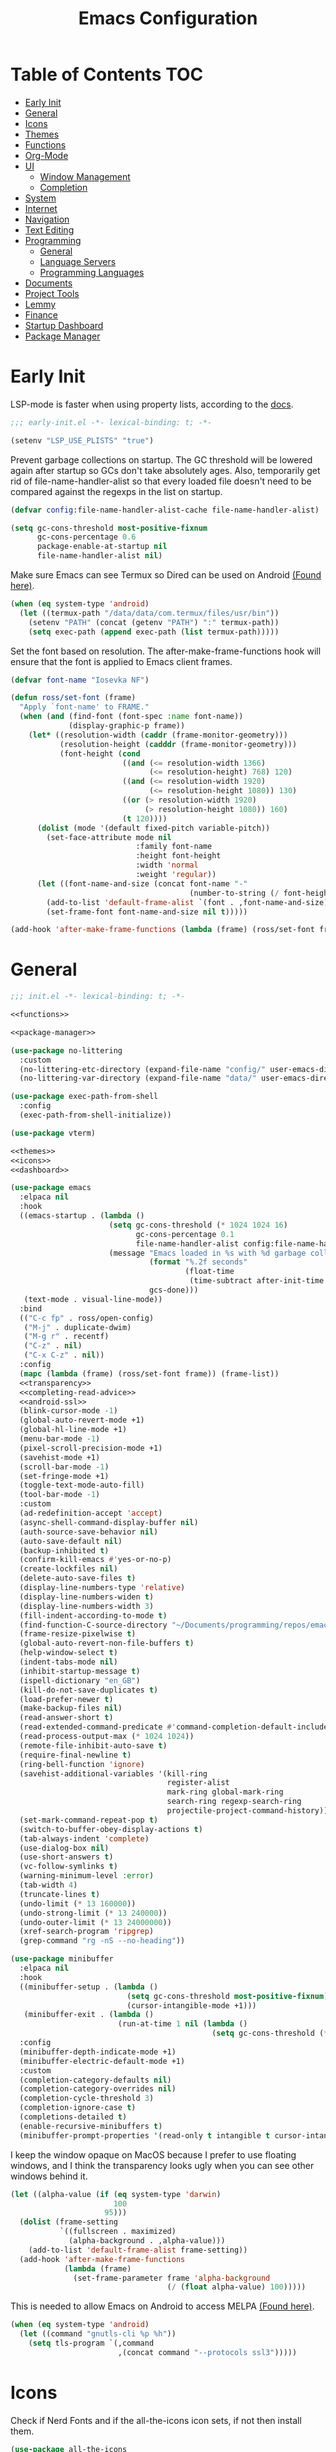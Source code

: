 #+TITLE: Emacs Configuration
#+PROPERTY: header-args :tangle ./init.el :results none :exports none
#+AUTO_TANGLE: t

* Table of Contents :TOC:
- [[#early-init][Early Init]]
- [[#general][General]]
- [[#icons][Icons]]
- [[#themes][Themes]]
- [[#functions][Functions]]
- [[#org-mode][Org-Mode]]
- [[#ui][UI]]
  - [[#window-management][Window Management]]
  - [[#completion][Completion]]
- [[#system][System]]
- [[#internet][Internet]]
- [[#navigation][Navigation]]
- [[#text-editing][Text Editing]]
- [[#programming][Programming]]
  - [[#general-1][General]]
  - [[#language-servers][Language Servers]]
  - [[#programming-languages][Programming Languages]]
- [[#documents][Documents]]
- [[#project-tools][Project Tools]]
- [[#lemmy][Lemmy]]
- [[#finance][Finance]]
- [[#startup-dashboard][Startup Dashboard]]
- [[#package-manager][Package Manager]]

* Early Init
LSP-mode is faster when using property lists, according to the [[https://emacs-lsp.github.io/lsp-mode/page/performance/#use-plists-for-deserialization][docs]].
#+begin_src emacs-lisp :tangle ./early-init.el
;;; early-init.el -*- lexical-binding: t; -*-

(setenv "LSP_USE_PLISTS" "true")
#+end_src

Prevent garbage collections on startup. The GC threshold will be lowered again after startup so GCs don't take absolutely ages.
Also, temporarily get rid of file-name-handler-alist so that every loaded file doesn't need to be compared against the regexps in the list on startup.
#+begin_src emacs-lisp :tangle ./early-init.el
(defvar config:file-name-handler-alist-cache file-name-handler-alist)

(setq gc-cons-threshold most-positive-fixnum
      gc-cons-percentage 0.6
      package-enable-at-startup nil
      file-name-handler-alist nil)
#+end_src

Make sure Emacs can see Termux so Dired can be used on Android [[https://marek-g.github.io/posts/tips_and_tricks/emacs_on_android/#setup][(Found here)]].
#+begin_src emacs-lisp :tangle ./early-init.el
(when (eq system-type 'android)
  (let ((termux-path "/data/data/com.termux/files/usr/bin"))
    (setenv "PATH" (concat (getenv "PATH") ":" termux-path))
    (setq exec-path (append exec-path (list termux-path)))))
#+end_src

Set the font based on resolution. The after-make-frame-functions hook will ensure that the font is applied to Emacs client frames.
#+begin_src emacs-lisp :tangle ./early-init.el
(defvar font-name "Iosevka NF")

(defun ross/set-font (frame)
  "Apply `font-name' to FRAME."
  (when (and (find-font (font-spec :name font-name))
             (display-graphic-p frame))
    (let* ((resolution-width (caddr (frame-monitor-geometry)))
           (resolution-height (cadddr (frame-monitor-geometry)))
           (font-height (cond
                         ((and (<= resolution-width 1366)
                               (<= resolution-height) 768) 120)
                         ((and (<= resolution-width 1920)
                               (<= resolution-height 1080)) 130)
                         ((or (> resolution-width 1920)
                              (> resolution-height 1080)) 160)
                         (t 120))))
      (dolist (mode '(default fixed-pitch variable-pitch))
        (set-face-attribute mode nil
                            :family font-name
                            :height font-height
                            :width 'normal
                            :weight 'regular))
      (let ((font-name-and-size (concat font-name "-"
                                        (number-to-string (/ font-height 10)))))
        (add-to-list 'default-frame-alist `(font . ,font-name-and-size))
        (set-frame-font font-name-and-size nil t)))))

(add-hook 'after-make-frame-functions (lambda (frame) (ross/set-font frame)))
#+end_src

* General
#+begin_src emacs-lisp :noweb strip-export
;;; init.el -*- lexical-binding: t; -*-

<<functions>>

<<package-manager>>

(use-package no-littering
  :custom
  (no-littering-etc-directory (expand-file-name "config/" user-emacs-directory))
  (no-littering-var-directory (expand-file-name "data/" user-emacs-directory)))

(use-package exec-path-from-shell
  :config
  (exec-path-from-shell-initialize))

(use-package vterm)

<<themes>>
<<icons>>
<<dashboard>>
#+end_src

#+begin_src emacs-lisp :noweb strip-export
(use-package emacs
  :elpaca nil
  :hook
  ((emacs-startup . (lambda ()
                      (setq gc-cons-threshold (* 1024 1024 16)
                            gc-cons-percentage 0.1
                            file-name-handler-alist config:file-name-handler-alist-cache)
                      (message "Emacs loaded in %s with %d garbage collections."
                               (format "%.2f seconds"
                                       (float-time
                                        (time-subtract after-init-time before-init-time)))
                               gcs-done)))
   (text-mode . visual-line-mode))
  :bind
  (("C-c fp" . ross/open-config)
   ("M-j" . duplicate-dwim)
   ("M-g r" . recentf)
   ("C-z" . nil)
   ("C-x C-z" . nil))
  :config
  (mapc (lambda (frame) (ross/set-font frame)) (frame-list))
  <<transparency>>
  <<completing-read-advice>>
  <<android-ssl>>
  (blink-cursor-mode -1)
  (global-auto-revert-mode +1)
  (global-hl-line-mode +1)
  (menu-bar-mode -1)
  (pixel-scroll-precision-mode +1)
  (savehist-mode +1)
  (scroll-bar-mode -1)
  (set-fringe-mode +1)
  (toggle-text-mode-auto-fill)
  (tool-bar-mode -1)
  :custom
  (ad-redefinition-accept 'accept)
  (async-shell-command-display-buffer nil)
  (auth-source-save-behavior nil)
  (auto-save-default nil)
  (backup-inhibited t)
  (confirm-kill-emacs #'yes-or-no-p)
  (create-lockfiles nil)
  (delete-auto-save-files t)
  (display-line-numbers-type 'relative)
  (display-line-numbers-widen t)
  (display-line-numbers-width 3)
  (fill-indent-according-to-mode t)
  (find-function-C-source-directory "~/Documents/programming/repos/emacs/src")
  (frame-resize-pixelwise t)
  (global-auto-revert-non-file-buffers t)
  (help-window-select t)
  (indent-tabs-mode nil)
  (inhibit-startup-message t)
  (ispell-dictionary "en_GB")
  (kill-do-not-save-duplicates t)
  (load-prefer-newer t)
  (make-backup-files nil)
  (read-answer-short t)
  (read-extended-command-predicate #'command-completion-default-include-p)
  (read-process-output-max (* 1024 1024))
  (remote-file-inhibit-auto-save t)
  (require-final-newline t)
  (ring-bell-function 'ignore)
  (savehist-additional-variables '(kill-ring
                                   register-alist
                                   mark-ring global-mark-ring
                                   search-ring regexp-search-ring
                                   projectile-project-command-history))
  (set-mark-command-repeat-pop t)
  (switch-to-buffer-obey-display-actions t)
  (tab-always-indent 'complete)
  (use-dialog-box nil)
  (use-short-answers t)
  (vc-follow-symlinks t)
  (warning-minimum-level :error)
  (tab-width 4)
  (truncate-lines t)
  (undo-limit (* 13 160000))
  (undo-strong-limit (* 13 240000))
  (undo-outer-limit (* 13 24000000))
  (xref-search-program 'ripgrep)
  (grep-command "rg -nS --no-heading"))

(use-package minibuffer
  :elpaca nil
  :hook
  ((minibuffer-setup . (lambda ()
                          (setq gc-cons-threshold most-positive-fixnum)
                          (cursor-intangible-mode +1)))
   (minibuffer-exit . (lambda ()
                        (run-at-time 1 nil (lambda ()
                                             (setq gc-cons-threshold (* 1024 1024 16)))))))
  :config
  (minibuffer-depth-indicate-mode +1)
  (minibuffer-electric-default-mode +1)
  :custom
  (completion-category-defaults nil)
  (completion-category-overrides nil)
  (completion-cycle-threshold 3)
  (completion-ignore-case t)
  (completions-detailed t)
  (enable-recursive-minibuffers t)
  (minibuffer-prompt-properties '(read-only t intangible t cursor-intangible t face minibuffer-prompt)))
#+end_src

I keep the window opaque on MacOS because I prefer to use floating windows, and I think the transparency looks ugly when you can see other windows behind it.
#+NAME: transparency
#+begin_src emacs-lisp :tangle no
(let ((alpha-value (if (eq system-type 'darwin)
                       100
                     95)))
  (dolist (frame-setting
           `((fullscreen . maximized)
             (alpha-background . ,alpha-value)))
    (add-to-list 'default-frame-alist frame-setting))
  (add-hook 'after-make-frame-functions
            (lambda (frame)
              (set-frame-parameter frame 'alpha-background
                                   (/ (float alpha-value) 100)))))
#+end_src

This is needed to allow Emacs on Android to access MELPA [[https://marek-g.github.io/posts/tips_and_tricks/emacs_on_android/#setup][(Found here)]].
#+NAME: android-ssl
#+begin_src emacs-lisp :tangle no
(when (eq system-type 'android)
  (let ((command "gnutls-cli %p %h"))
    (setq tls-program `(,command
                        ,(concat command "--protocols ssl3")))))
#+end_src

* Icons
Check if Nerd Fonts and if the all-the-icons icon sets, if not then install them.
#+NAME: icons
#+begin_src emacs-lisp :tangle no
(use-package all-the-icons
  :if (display-graphic-p)
  :config
  (let ((fonts-dir ".local/share/fonts")
        (font-files '("all-the-icons.ttf" "file-icons.ttf"
                      "fontawesome.ttf" "material-design-icons.ttf"
                      "octicons.ttf" "weathericons.ttf")))
    (mapc (lambda (file)
            (unless (file-exists-p (concat (getenv "HOME") "/" fonts-dir "/" file))
              (all-the-icons-install-fonts)))
          font-files)))

(use-package nerd-icons
  :config
  (let ((fonts-dir ".local/share/fonts"))
    (unless (file-exists-p (concat (getenv "HOME") "/" fonts-dir "/NFM.ttf"))
      (nerd-icons-install-fonts))))

(use-package nerd-icons-completion
  :config (nerd-icons-completion-mode +1))

(use-package nerd-icons-ibuffer
  :after (ibuffer)
  :hook ((ibuffer-mode . nerd-icons-ibuffer-mode)))

(use-package all-the-icons-ibuffer
  :after (ibuffer)
  :hook ((ibuffer-mode . all-the-icons-ibuffer-mode)))
#+end_src

* Themes
#+NAME: themes
#+begin_src emacs-lisp :tangle no
(use-package autothemer)

(use-package everblush-theme
  :elpaca
  (:host github
         :repo "Everblush/emacs"
         :main "everblush-theme.el")
  :init
  (add-to-list 'custom-theme-load-path
               (concat elpaca-builds-directory "everblush-theme")))

(use-package catppuccin-theme)
(use-package modus-themes
  :config (ross/set-theme 'modus-vivendi-tritanopia))
#+end_src

* Functions
#+NAME: functions
#+begin_src emacs-lisp :tangle no
(defun nixos-p ()
  (string-match-p "NixOS" (shell-command-to-string "uname -v")))

(defun ross/open-config ()
  "Switch to `config.org'."
  (interactive)
  (switch-to-buffer (find-file-noselect
                     (concat user-emacs-directory "config.org"))))

(defun ross/set-theme (theme)
  "Apply THEME."
  (if (daemonp)
      (add-hook 'after-make-frame-functions
                (lambda (frame)
                  (with-selected-frame frame
                    (load-theme theme t))))
    (load-theme theme t)))

(with-eval-after-load "org"
  (defun ross/tangle-and-eval-config ()
    "Tangles the code blocks from `config.org' to `init.el',
     and re-evaluates `init.el'."
    (interactive)
    (org-babel-tangle-file (concat user-emacs-directory "config.org"))
    (load (concat user-emacs-directory "init.el"))))

(defun ross/is-dual-core ()
  "Returns t if core count is 2."
  (= 2 (num-processors)))
#+end_src

* Org-Mode
#+begin_src emacs-lisp
(use-package org
  :hook
  ((org-mode . (lambda ()
                 (auto-complete-mode +1)
                 (variable-pitch-mode +1)))
   (org-after-todo-statistics . (lambda (done not-done)
                                  (let ((org-log-done org-todo-log-states))
                                    (org-todo
                                     (if (= not-done 0)
                                         "DONE"
                                       "TODO"))))))
  :bind
  (:map help-map
        ("r" . ross/tangle-and-eval-config)
        :map org-src-mode-map
        ("C-c C-c" . org-edit-src-exit)
        :map global-map
        ("C-c na" . org-agenda)
        ("C-c nc" . org-capture))
  :custom
  (org-directory "~/Documents/org")
  (org-agenda-files (cl-map 'list (lambda (file)
                                    (let ((file (concat org-directory "/" file)))
                                      (when (not (file-exists-p file))
                                        (make-empty-file file))
                                      file))
                            '("agenda.org" "habits.org" "appointments.org" "todo.org")))
  (org-default-notes-file (concat org-directory "/notes.org"))
  (org-auto-align-tags t)
  (org-edit-src-content-indentation 0)
  (org-hide-emphasis-markers t)
  (org-hide-leading-stars t)
  (org-log-done 'time)
  (org-log-into-drawer t)
  (org-pretty-entities t)
  (org-pretty-entities-include-sub-superscripts t)
  (org-return-follows-link t)
  (org-roam-directory (concat org-directory "/roam"))
  (org-roam-completion-everywhere t)
  (org-special-ctrl-a/e t)
  (org-special-ctrl-k t)
  (org-special-ctrl-o t)
  (org-src-fontify-natively t)
  (org-src-preserve-indentation t)
  (org-src-tab-acts-natively t)
  (org-src-window-setup 'current-window)
  (org-startup-with-inline-images t)
  (org-support-shift-select t)
  (org-use-property-inheritance t)
  (org-todo-keywords '((sequence
                        "TODO(t)"
                        "APPOINTMENT(a)"
                        "PROGRESS(p!)"
                        "BLOCKED(b@/!)"
                        "WAITING(w)"
                        "|"
                        "DONE(d!)"
                        "CANCELLED(c@)"
                        "STOPPED(s@/!)")))
  (org-capture-templates '(("t" "Task")
                           ("tu" "Unscheduled" entry
                            (file+headline "todo.org" "Unscheduled Tasks")
                            "** TODO %?\n%i\n%a\n"
                            :empty-lines-before 1)
                           ("ts" "Scheduled" entry
                            (file+headline "agenda.org" "Scheduled Tasks")
                            "** TODO %?\nSCHEDULED: %^T\n%^{LOCATION|N/A}p\n"
                            :empty-lines-before 1)
                           ("td" "Deadline" entry
                            (file+headline "agenda.org" "Deadlined Tasks")
                            "** TODO %?\nDEADLINE: %^T\n"
                            :empty-lines-before 1)
                           ("th" "Habit" entry
                            (file+headline "habits.org")
                            "* TODO %?\nSCHEDULED: %^T\n:PROPERTIES:\n:STYLE: habit\n:END:\n"
                            :empty-lines-before 1)
                           ("n" "Note" entry
                            (file "notes.org")
                            "* %?\nEntered on %U\n%i\n%a\n"
                            :empty-lines-before 1)
                           ("i" "Idea" entry
                            (file "ideas.org")
                            "* %? :IDEA: \n%t\n"
                            :empty-lines-before 1)
                           ("a" "Appointment" entry
                            (file "appointments.org")
                            "* APPOINTMENT %?\nSCHEDULED: %^T\n%^{LOCATION|N/A}p\n"
                            :empty-lines-before 1))))

(use-package org-roam
  :bind
  ((:map global-map
         ("C-c nra" . org-id-get-create)
         ("C-c nrl" . org-roam-buffer-toggle)
         ("C-c nrf" . org-roam-node-find)
         ("C-c nrg" . org-roam-graph)
         ("C-c nri" . org-roam-node-insert)
         ("C-c nrc" . org-roam-capture)
         ("C-c nry" . org-roam-dailies-capture-yesterday)
         ("C-c nrt" . org-roam-dailies-capture-today)
         ("C-c nrw" . org-roam-dailies-capture-tomorrow))
   (:map org-mode-map
         ("C-M-i" . completion-at-point)))
  :config
  (org-roam-db-autosync-enable)
  :custom
  (org-roam-node-display-template
   (concat "${title:*} "
           (propertize "${tags:*}" 'face 'org-tag))))

(use-package org-alert
  :config
  (org-alert-enable)
  :custom
  (alert-default-style 'libnotify)
  (org-alert-interval 300)
  (org-alert-notify-cutoff 10)
  (org-alert-notify-after-event-cutoff 10)
  (org-alert-notification-title "---TODO REMINDER---")
  (org-alert-time-match-string "\\(?:SCHEDULED\\|DEADLINE\\):.*?<.*?\\([0-9]\\{2\\}:[0-9]\\{2\\}\\).*>"))

(use-package org-auto-tangle
  :config (org-auto-tangle-mode +1))
(use-package org-tidy
  :config (org-tidy-mode +1))
(use-package toc-org
  :hook ((org-mode . toc-org-mode)))
(use-package org-modern
  :hook ((org-mode . org-modern-mode)))
(use-package org-super-agenda
  :hook ((org-mode . org-super-agenda-mode)))
(use-package org-recent-headings
  :hook ((org-mode . org-recent-headings-mode)))
(use-package org-sticky-header
  :hook ((org-mode . org-sticky-header-mode))
  :custom (org-sticky-header-full-path 'full))

(use-package org-bookmark-heading)
(use-package ox-pandoc)
(use-package org-ac)

(with-eval-after-load "company"
  (use-package company-org-block
    :hook ((org-mode . (lambda ()
                         (setq-local company-backends '(company-org-block))
                         (company-mode +1))))))
#+end_src

* UI
#+begin_src emacs-lisp
(use-package doom-modeline
  :init
  (doom-modeline-mode +1)
  (column-number-mode +1)
  (size-indication-mode +1)
  (doom-modeline-def-modeline 'main
    '(bar modals matches buffer-info remote-host buffer-position selection-info)
    '(misc-info minor-modes input-method buffer-encoding major-mode process vcs " "))
  :custom
  (doom-modeline-height 45)
  (doom-modeline-indent-info t))

(use-package anzu
  :init
  (global-anzu-mode +1))

(use-package consult
  :bind
  (:map global-map
        ([remap switch-to-buffer] . consult-buffer)
        ([remap switch-to-buffer-other-window] . consult-buffer-other-window)
        ([remap switch-to-buffer-other-frame] . consult-buffer-other-frame)
        ([remap switch-to-buffer-other-tab] . consult-buffer-other-tab)
        ([remap bookmark-jump] . consult-bookmark)
        ([remap project-switch-to-buffer] . consult-project-buffer)
        ([remap help-with-tutorial] . consult-theme)
        ([remap Info-search] . consult-info)
        ([remap compile-goto-error] . consult-compile-error)
        ([remap goto-line] . consult-goto-line)
        ([remap imenu] . consult-imenu)
        :map goto-map
        ("o" . consult-outline)
        ("m" . consult-mark)
        ("k" . consult-global-mark)
        ("I" . consult-imenu-multi)
        :map search-map
        ("d" . consult-find)
        ("c" . consult-locate)
        ("g" . consult-ripgrep)
        ("G" . consult-git-grep)
        ("l" . consult-line)
        ("L" . consult-line-multi)
        ("k" . consult-keep-lines)
        ("u" . consult-focus-lines)))

(use-package marginalia
  :init
  (marginalia-mode +1)
  :bind (:map minibuffer-local-map
              ("M-A" . marginalia-cycle)))

(use-package command-log-mode)

(use-package helpful
  :bind
  ([remap describe-function] . helpful-function)
  ([remap describe-command] . helpful-command)
  ([remap describe-variable] . helpful-variable)
  ([remap describe-key] . helpful-key))

(use-package embark
  :bind
  (("C-." . embark-act)
   ("C-h B" . embark-bindings))
  :config
  (add-to-list 'display-buffer-alist
               `(,(rx "`*Embark Collect " (or "Live" "Completions") "*")
                 nil
                 (window-parameters (mode-line-format . none)))))

(use-package embark-consult
  :hook
  (embark-collect-mode . consult-preview-at-point-mode))

(use-package which-key
  :diminish t
  :init
  (which-key-setup-minibuffer)
  (which-key-mode +1))

(use-package ligature
  :config
  (ligature-set-ligatures 't '("www"))
  (ligature-set-ligatures 'eww-mode '("ff" "fi" "ffi"))
  (ligature-set-ligatures 'prog-mode '("|||>" "<|||" "<==>" "<!--" "####" "~~>" "***" "||=" "||>"
                                       ":::" "::=" "=:=" "===" "==>" "=!=" "=>>" "=<<" "=/=" "!=="
                                       "!!." ">=>" ">>=" ">>>" ">>-" ">->" "->>" "-->" "---" "-<<"
                                       "<~~" "<~>" "<*>" "<||" "<|>" "<$>" "<==" "<=>" "<=<" "<->"
                                       "<--" "<-<" "<<=" "<<-" "<<<" "<+>" "</>" "###" "#_(" "..<"
                                       "..." "+++" "/==" "///" "_|_" "www" "&&" "^=" "~~" "~@" "~="
                                       "~>" "~-" "**" "*>" "*/" "||" "|}" "|]" "|=" "|>" "|-" "{|"
                                       "[|" "]#" "::" ":=" ":>" ":<" "$>" "==" "=>" "!=" "!!" ">:"
                                       ">=" ">>" ">-" "-~" "-|" "->" "--" "-<" "<~" "<*" "<|" "<:"
                                       "<$" "<=" "<>" "<-" "<<" "<+" "</" "#{" "#[" "#:" "#=" "#!"
                                       "##" "#(" "#?" "#_" "%%" ".=" ".-" ".." ".?" "+>" "++" "?:"
                                       "?=" "?." "??" ";;" "/*" "/=" "/>" "//" "__" "~~" "(*" "*)"
                                       "\\\\" "://"))
  (global-ligature-mode +1))

(use-package solaire-mode
  :config (solaire-global-mode +1))

(use-package transient)

(use-package olivetti
  :hook ((org-mode . olivetti-mode))
  :custom (olivetti-body-width 0.8))
#+end_src

** Window Management
#+begin_src emacs-lisp
(use-package window
  :elpaca nil
  :bind
  (("M-o" . other-window))
  :custom
  (window-combination-resize t)
  (window-resize-pixelwise t))

(use-package golden-ratio
  :config (golden-ratio-mode +1))

(use-package winum
  :config (winum-mode +1))

#+end_src

** Completion
#+begin_src emacs-lisp
(use-package vertico
  :config
  (vertico-mode +1)
  (vertico-indexed-mode +1)
  :custom
  (completion-in-region-function (lambda (&rest args)
                                   (apply (if vertico-mode
                                              #'consult-completion-in-region
                                            #'completion--in-region)
                                          args))))

(use-package company
  :disabled
  :diminish
  :init (global-company-mode +1)
  :custom
  (company-idle-delay (lambda ()
                        (if (company-in-string-or-comment)
                            nil
                          0.5)))
  (company-minimum-prefix-length 1)
  (company-selection-wrap-around t)
  (company-tooltip-align-annotations t)
  (company-tooltip-limit 10)
  (company-tooltip-margin 3)
  (company-tooltip-offset-display 'lines))

(with-eval-after-load "company"
  (use-package company-posframe
    :hook (company-mode . company-posframe-mode))
  (use-package company-quickhelp
    :init (company-quickhelp-mode +1)))

(use-package corfu
  :init (global-corfu-mode +1)
  :config
  (corfu-echo-mode +1)
  (corfu-history-mode +1)
  (corfu-popupinfo-mode +1)
  (keymap-set corfu-map "RET"
              `(menu-item "" nil :filter
                          ,(lambda (&optional _)
                             (and (derived-mode-p 'eshell-mode 'comint-mode)
                                  #'corfu-send))))
  :custom
  (corfu-cycle t)
  (corfu-auto t)
  (corfu-auto-prefix 2)
  (corfu-preselect 'directory))

(use-package nerd-icons-corfu
  :config
  (add-to-list 'corfu-margin-formatters #'nerd-icons-corfu-formatter))

(use-package cape
  :init
  (dolist (cape-fn `(,(function cape-file)
                     ,(function cape-dabbrev)))
    (add-to-list 'completion-at-point-functions cape-fn))
  :config
  (dolist (cape-wrapper `(,(function cape-wrap-silent)
                          ,(function cape-wrap-purify)))
    (advice-add 'pcomplete-completions-at-point :around cape-wrapper)))

(use-package orderless
  :custom
  (completion-styles '(orderless partial-completion basic)))

(use-package dabbrev
  :elpaca nil
  :bind
  (("M-/" . dabbrev-completion)
   ("C-M-/" . dabbrev-expand))
  :config
  (add-to-list 'dabbrev-ignored-buffer-regexps "\\` ")
  (dolist (mode '(doc-view-mode pdf-view-mode))
    (add-to-list 'dabbrev-ignored-buffer-modes mode)))
#+end_src

* System
#+begin_src emacs-lisp
(use-package dired
  :elpaca nil
  :bind
  (("M-g f" . find-name-dired))
  :custom
  (dired-listing-switches "-lhAX --group-directories-first")
  (dired-switches-in-mode-line 'as-is)
  (find-ls-option '("-exec ls -ldh {} +" . "-ldh")))

(use-package nerd-icons-dired
  :hook ((dired-mode . nerd-icons-dired-mode)))
(use-package diredfl
  :config (diredfl-global-mode +1))
(use-package fd-dired)
(use-package dired-rsync)

(use-package proced
  :elpaca nil
  :hook
  (proced-mode . (lambda () (proced-toggle-auto-update 1)))
  :custom
  (proced-enable-color-flag t)
  (proced-tree-flag t)
  (proced-auto-update-flag 'visible)
  (proced-auto-update-interval 1)
  (proced-descent t)
  (proced-filter 'user))
#+end_src

* Internet
#+begin_src emacs-lisp
(use-package mu4e
  :elpaca nil
  :when (and (executable-find "mbsync")
             (executable-find "mu"))
  :after (org)
  :bind
  (:map global-map
        ("C-c MM" . mu4e))
  :config
  (mu4e-alert-enable-notifications)
  (mu4e-alert-enable-mode-line-display)
  :custom
  (mail-user-agent 'mu4e-user-agent)
  (message-mail-user-agent t)
  (mu4e-change-filenames-when-moving t)
  (mu4e-get-mail-command "mbsync --all")
  (mu4e-maildir "~/.local/share/mail")
  (mu4e-notification-support t)
  (mu4e-update-interval 3600)
  (mu4e-user-mail-address-list '(user-mail-address "redwards6469@gmail.com"))
  (read-mail-command 'mu4e)
  (user-mail-address "redwards64@hotmail.com"))

(use-package mu4e-alert
  :when (and (executable-find "mbsync")
             (executable-find "mu")))

(use-package elfeed
  :bind
  (:map global-map
        ("C-c MR" . elfeed))
  :config
  (run-with-timer (* 60 20) t #'elfeed-update)
  :custom
  (elfeed-feeds '(("https://planet.emacslife.com/atom.xml" emacs blog)
                  ("https://www.theguardian.com/world/rss" news)
                  ("https://allthingsembedded.com/index.xml" embedded blog)
                  ("https://lwn.net/rss" linux news))))

(use-package erc
  :elpaca nil
  :bind
  (:map global-map
        ("C-c MI" . erc)))
#+end_src

* Navigation
#+begin_src emacs-lisp
(use-package mwim
  :bind
  (:map global-map
        ("C-a" . mwim-beginning-of-code-or-line)
        ("C-e" . mwim-end-of-code-or-line)))

(use-package smooth-scrolling
  :config
  (smooth-scrolling-mode +1)
  :custom
  (smooth-scroll-margin 5))

(use-package ibuffer
  :elpaca nil
  :bind (:map global-map
              ([remap list-buffers] . ibuffer)))

(use-package recentf
  :elpaca nil
  :custom
  (recentf-auto-cleanup (if (daemonp) 300 'never))
  (recentf-exclude `(,(rx line-start (or "ssh" "su" "sudo"))))
  (recentf-max-menu-items 15)
  (recentf-max-saved-items 300))
#+end_src

* Text Editing
#+begin_src emacs-lisp
(use-package rainbow-delimiters
  :hook (prog-mode . rainbow-delimiters-mode))

(use-package paredit
  :hook
  (((emacs-lisp-mode
     lisp-mode
     lisp-interaction-mode
     scheme-mode
     clojure-mode)
    . paredit-mode)))

(use-package smartparens
  :config
  (smartparens-global-mode +1)
  (sp-with-modes '(emacs-lisp-mode
                   lisp-mode
                   lisp-interaction-mode
                   sly-mrepl-mode
                   scheme-mode
                   geiser-repl-mode
                   clojure-mode)
    (sp-local-pair "'" nil :actions nil)
    (sp-local-pair "`" nil :actions nil)))

(use-package drag-stuff
  :hook ((prog-mode . drag-stuff-mode))
  :bind
  (:map global-map
        ("M-<up>" . drag-stuff-up)
        ("M-<down>" . drag-stuff-down)))

(use-package format-all
  :commands format-all-mode
  :hook ((prog-mode . format-all-mode)))

(use-package multiple-cursors
  :bind
  (:map global-map
        ("C-c ml" . mc/edit-lines)
        ("C-c mn" . mc/mark-next-like-this)
        ("C-c mp" . mc/mark-previous-like-this)
        ("C-c ma" . mc/mark-all-like-this)))

(use-package iedit)

(use-package yasnippet
  :config (yas-global-mode +1))
(use-package yasnippet-snippets)

(use-package autoinsert
  :elpaca nil
  :hook ((find-file . auto-insert))
  :init (auto-insert-mode +1)
  :custom
  (auto-insert-query nil))

(use-package flyspell
  :elpaca nil
  :unless (ross/is-dual-core)
  :hook
  (((LaTeX-mode org-mode) . flyspell-mode)))

(use-package whitespace
  :elpaca nil
  :hook (before-save . whitespace-cleanup))
#+end_src

* Programming
** General
#+begin_src emacs-lisp
(use-package prog-mode
  :elpaca nil
  :hook
  ((prog-mode . (lambda ()
                  (which-function-mode +1)
                  (display-line-numbers-mode +1)))
   ((prog-mode ielm-mode) . eldoc-mode))
  :config
  (global-prettify-symbols-mode +1))

(use-package compile
  :elpaca nil
  :hook
  ((compilation-filter . ansi-color-compilation-filter))
  :custom
  (compilation-ask-about-save t)
  (compilation-auto-jump-to-first-error t)
  (compilation-max-output-line-length nil)
  (compilation-scroll-output t)
  (compilation-always-kill t))

(use-package flycheck
  :unless (ross/is-dual-core)
  :init (global-flycheck-mode +1)
  :hook
  ((flycheck-mode . (lambda ()
                      (setq left-fringe-width 8
                            right-fringe-width 8
                            left-margin-width 1
                            right-margin-width 0)
                      (flycheck-refresh-fringes-and-margins))))
  :custom
  (flycheck-emacs-lisp-load-path load-path)
  (flycheck-disabled-checkers '(emacs-lisp-checkdoc)))

(use-package treesit
  :custom
  (treesit-extra-load-path `(,(concat elpaca-builds-directory "tree-sitter-langs/bin")))
  (treesit-font-lock-level 4))

(use-package treesit-auto
  :config
  (global-treesit-auto-mode +1)
  :custom
  (treesit-auto-install t))

(use-package apheleia
  :config (apheleia-global-mode +1))

(use-package direnv
  :when (executable-find "direnv")
  :config (direnv-mode +1))

(use-package dumb-jump
  :config
  (add-hook 'xref-backend-functions #'dumb-jump-xref-activate)
  :custom
  (xref-show-definitions-function #'xref-show-definitions-completing-read))

(use-package just-mode)
(use-package justl)
#+end_src

** Language Servers
#+begin_src emacs-lisp :noweb strip-export
(use-package lsp-mode
  :hook
  ((lsp-mode . (lambda ()
                 (lsp-enable-which-key-integration)
                 (yas-minor-mode +1)))
   (prog-mode . lsp-deferred))
  :commands lsp
  :bind
  (:map lsp-mode-map
        ("C-c z" . lsp-clangd-find-other-file))
  :config
  <<texlab-workaround>>
  :custom
  (lsp-clients-clangd-executable "clangd")
  (lsp-diagnostics-mode t)
  (lsp-enable-folding t)
  (lsp-enable-on-type-formatting t)
  (lsp-enable-relative-indentation t)
  (lsp-enable-semantic-highlighting t)
  (lsp-enable-snippet t)
  (lsp-enable-text-document-color t)
  (lsp-headerline-breadcrumb-enable t)
  (lsp-inlay-hint-enable t)
  (lsp-keymap-prefix "C-c")
  (lsp-modeline-code-actions-enable t)
  (lsp-modeline-code-actions-segments '(icon count name))
  (lsp-rust-analyzer-closing-brace-hints t)
  (lsp-rust-analyzer-display-chaining-hints t)
  (lsp-rust-analyzer-display-parameter-hints t)
  (lsp-rust-analyzer-lens-references-adt-enable t)
  (lsp-rust-analyzer-lens-references-enum-variant-enable t)
  (lsp-rust-analyzer-lens-references-method-enable t)
  (lsp-rust-analyzer-lens-references-trait-enable t))

(use-package lsp-ui
  :commands lsp-ui-mode
  :custom
  (lsp-ui-doc-enable t)
  (lsp-ui-doc-position 'bottom)
  (lsp-ui-doc-show-with-cursor t)
  (lsp-ui-doc-show-with-mouse t)
  (lsp-ui-imenu-auto-refresh t)
  (lsp-ui-imenu-enable t)
  (lsp-ui-mode t)
  (lsp-ui-peek-enable t)
  (lsp-ui-sideline-enable nil)
  (lsp-ui-sideline-show-code-actions t)
  (lsp-ui-sideline-show-diagnostics t)
  (lsp-ui-sideline-show-hover t))

(use-package helm-lsp
  :commands helm-lsp-workspace-symbol)

(use-package dap-mode)
#+end_src

This is a workaround for [[https://github.com/emacs-lsp/lsp-mode/issues/4332][this issue]], which simply adds the auctex modes (TeX-mode and LaTeX-mode) to texlabs specified modes.
#+NAME: texlab-workaround
#+begin_src emacs-lisp :tangle no
(with-eval-after-load "latex"
  (maphash (lambda (k v)
             (let ((mode-list (lsp--client-major-modes v))
                   (tex-mode-list '(tex-mode latex-mode))
                   (auctex-mode-list '(TeX-mode LaTeX-mode)))
               (when (and (equal k 'texlab2)
                          (cl-intersection mode-list tex-mode-list))
                 (progn
                   (dolist (mode auctex-mode-list)
                     (setf (lsp--client-major-modes v)
                           (cl-pushnew mode mode-list))
                     (add-to-list 'lsp-language-id-configuration
                                  `(,mode . "latex")))))))
           lsp-clients))
#+end_src

** Programming Languages
*** C/C++
#+begin_src emacs-lisp
(use-package cc-mode
  :elpaca nil
  :hook
  (((c-mode c++-mode c-ts-mode c++-ts-mode makefile-mode makefile-gmake-mode)
    . (lambda () (setq-local +format-with "clang-format"))))
  :custom
  (c-basic-offset 4)
  (gdb-many-windows t))

(use-package irony
  :hook (((c-mode c++-mode c-ts-mode c++-ts-mode) . irony-mode)))

(use-package modern-cpp-font-lock
  :config (modern-c++-font-lock-global-mode +1))

(with-eval-after-load "company"
  (use-package company-irony)
  (use-package company-irony-c-headers))

(use-package flycheck-irony)
(use-package irony-eldoc)
(use-package disaster)
#+end_src

*** Rust
#+begin_src emacs-lisp
(use-package rustic
  :custom
  (lsp-rust-analyzer-cargo-watch-command "clippy"))
#+end_src

*** Lisp
**** General
#+begin_src emacs-lisp
(use-package lisp-extra-font-lock
  :config (lisp-extra-font-lock-global-mode +1))
#+end_src

**** Clojure
#+begin_src emacs-lisp
(use-package cider
  :hook ((clojure-mode . cider-jack-in-clj)
         (clojurescript-mode . cider-jack-in-cljs)))

(use-package clj-refactor
  :hook (((clojure-mode clojurescript-mode) . clj-refactor-mode)
         ((clojure-mode clojurescript-mode)
          . (lambda () (cljr-add-keybindings-with-prefix "C-c C-m")))))

(use-package flycheck-clj-kondo)
(use-package anakondo)
(use-package clojure-mode-extra-font-locking)
#+end_src

**** Common Lisp
It's a bit of a pain having to do 'M-x sly' every time I open a Lisp project.
#+begin_src emacs-lisp
(use-package sly
  :hook
  (((sly-mode . (lambda ()
                  (unless (sly-connected-p)
                    (save-excursion (sly)))
                  (set-up-sly-ac)))))
  :custom
  (inferior-lisp-program "sbcl"))

(use-package ac-sly
  :config
  (with-eval-after-load "auto-complete"
    (add-to-list 'ac-modes 'sly-mrepl-mode)))

(use-package sly-asdf)
(use-package sly-macrostep)
(use-package sly-overlay)
(use-package sly-repl-ansi-color)
#+end_src

**** Emacs Lisp
#+begin_src emacs-lisp
(use-package elisp-def
  :hook
  (((emacs-lisp-mode ielm-mode) . elisp-def-mode)))

(use-package elisp-demos
  :config
  (advice-add 'describe-function-1 :after #'elisp-demos-advice-describe-function-1)
  (advice-add 'helpful-update :after #'elisp-demos-advice-helpful-update))

(use-package macrostep)
(use-package morlock
  :hook (((emacs-lisp-mode ielm-mode) . morlock-mode)))
#+end_src

**** Scheme
#+begin_src emacs-lisp
(use-package geiser-guile
  :custom
  (geiser-mode-start-repl-p t)
  (geiser-mode-smart-tab-p t)
  (geiser-mode-eval-last-sexp-to-buffer t)
  (geiser-mode-eval-to-buffer-prefix "=> ")
  (geiser-repl-highlight-output-p t)
  (geiser-repl-superparen-mode-p t))

(use-package ac-geiser
  :hook
  (((geiser-mode geiser-repl-mode) . ac-geiser-setup))
  :config
  (with-eval-after-load "auto-complete"
    (add-to-list 'ac-modes 'geiser-repl-mode)))
#+end_src

*** Nix
No point loading these if not on NixOS.
#+begin_src emacs-lisp
(use-package nix-mode
  :when (nixos-p)
  :after lsp-mode
  :custom
  (lsp-nix-nixd-server-path "nixd")
  (lsp-nix-nixd-formatting-command ["nixfmt"])
  (lsp-nix-nixd-nixpkgs-expr "import <nixpkgs> { }")
  (lsp-nix-nixd-nixos-options-expr (format
                                    "(builtins.getFlake \"/home/%s/.dotfiles\").nixosConfigurations.%s.options"
                                    user-login-name system-name))
  (lsp-nix-nixd-home-manager-options-expr (format
                                           "(builtins.getFlake \"/home/%s/.dotfiles\").homeConfigurations.\"%s@%s\".options"
                                           user-login-name user-login-name system-name)))

(use-package nix-ts-mode
  :when (nixos-p))
(use-package nixpkgs-fmt
  :when (nixos-p))
(use-package nix-buffer
  :when (nixos-p))
#+end_src

*** Embedded
#+begin_src emacs-lisp
(use-package platformio-mode)
(use-package arduino-mode
  :hook ((arduino-mode . irony-mode))
  :config
  (add-to-list 'irony-supported-major-modes 'arduino-mode)
  (add-to-list 'irony-lang-compile-option-alist '(arduino-mode . "c++")))
#+end_src

*** Shell
#+begin_src emacs-lisp
(with-eval-after-load "company"
  (use-package company-shell))

(use-package shelldoc)
(use-package shfmt)
#+end_src

*** LaTeX
#+begin_src emacs-lisp
(use-package lsp-latex)

(use-package auctex
  :elpaca
  (auctex :pre-build (("./autogen.sh")
                      ("./configure" "--without-texmf-dir" "--with-lispdir=.")
                      ("make")))
  :after (lsp-mode)
  :hook
  (((tex-mode TeX-mode) . lsp-deferred)
   (LaTeX-mode . TeX-source-correlate-mode))
  :mode ((rx ".tex" string-end) . LaTeX-mode)
  :custom
  (LaTeX-electric-left-right-brace t)
  (TeX-auto-save t)
  (TeX-electric-sub-and-superscript t)
  (TeX-output-dir "build")
  (TeX-parse-self t)
  (TeX-save-query nil)
  (TeX-save-query nil)
  (TeX-source-correlate-method 'synctex)
  (TeX-source-correlate-mode t)
  (TeX-source-correlate-mode t)
  (TeX-source-correlate-start-server nil)
  (TeX-source-correlate-start-server t)
  (bibtex-align-at-equal-sign t)
  (bibtex-dialect 'biblatex)
  (bibtex-text-indentation 20)
  (default-truncate-lines t))

(use-package auctex-latexmk
  :config (auctex-latexmk-setup)
  :custom
  (auctex-latexmk-inherit-TeX-PDF-mode t))

(with-eval-after-load "company"
  (use-package company-auctex)
  (use-package company-reftex)
  (use-package company-bibtex))

(use-package latex-preview-pane)
(use-package magic-latex-buffer)
(use-package ebib)
#+end_src

*** Haskell
#+begin_src emacs-lisp
(use-package haskell-mode)
(use-package flycheck-haskell)
(use-package lsp-haskell)
(use-package dante)
(use-package hindent)
#+end_src

*** Scala
#+begin_src emacs-lisp
(use-package scala-mode)
(use-package sbt-mode)
(use-package lsp-metals
  :custom
  (lsp-metals-enable-semantic-highlighting t)
  (lsp-metals-inlay-hints-enable-inferred-types t)
  (lsp-metals-inlay-hints-enable-type-parameters t)
  (lsp-metals-inlay-hints-enable-implicit-arguments t)
  (lsp-metals-inlay-hints-enable-hints-in-pattern-match t)
  (lsp-metals-inlay-hints-enable-implicit-conversions t))
#+end_src

* Documents
#+begin_src emacs-lisp
(use-package pdf-tools
  :mode ((rx ".pdf" string-end) . pdf-view-mode)
  :hook ((pdf-view-mode . pdf-tools-enable-minor-modes)))

(use-package nov
  :mode ((rx ".epub" string-end) . nov-mode)
  :hook ((nov-mode . (lambda ()
                       (face-remap-add-relative 'variable-pitch
                                                :family font-name
                                                :height 1.0))))
  :custom
  (nov-unzip-program (executable-find "tar"))
  (nov-unzip-args '("-xC" directory "-f" filename)))
#+end_src

* Project Tools
#+begin_src emacs-lisp
(use-package projectile
  :bind
  (:map global-map
        ([remap project-find-dir] . projectile-find-dir)
        ([remap project-dired] . projectile-dired)
        ([remap project-compile] . projectile-compile-project)
        ([remap project-find-file] . projectile-find-file)
        ([remap project-kill-buffers] . projectile-kill-buffers)
        ([remap project-switch-project] . projectile-switch-project)
        ([remap project-shell] . projectile-run-shell)
        ([remap project-eshell] . projectile-run-eshell)
        ([remap project-shell-command] . projectile-run-shell-command-in-root)
        ([remap project-async-shell-command] . projectile-run-async-shell-command-in-root)))

(use-package magit
  :bind (("C-c v g" . magit)))

(use-package ibuffer-projectile)
(use-package ibuffer-git)

(use-package git-gutter-fringe
  :init (global-git-gutter-mode +1))

(use-package diff-hl
  :init (global-diff-hl-mode +1))
#+end_src

* Lemmy
#+begin_src emacs-lisp
(use-package lem
  :custom
  (lem-current-user "DrGamerPhD")
  (lem-instance-url "https://programming.dev"))
#+end_src

* Finance
#+begin_src emacs-lisp
(use-package ledger-mode)
(use-package flymake-hledger)
#+end_src

* Startup Dashboard
This is a massive configuration block that won't be updated very
often, so tangle it into the first src block so I don't
have to scroll past it every time I read or edit my config.
#+NAME: dashboard
#+begin_src emacs-lisp :tangle no
(use-package dashboard
  :after (all-the-icons)
  :hook
  (elpaca-after-init . (lambda ()
                         (dashboard-insert-startupify-lists)
                         (dashboard-initialize)
                         (dashboard-setup-startup-hook)))
  :custom
  (initial-buffer-choice (lambda () (get-buffer-create "*dashboard*")))
  (dashboard-set-heading-icons t)
  (dashboard-set-file-icons t)
  (dashboard-set-init-info t)
  (dashboard-image-banner-max-height 250)
  (dashboard-image-banner-max-width 250)
  (dashboard-banner-logo-title "[ Ω Ο Ρ Μ  Ε Δ Ι Τ Ι Ο Ν ]")
  (dashboard-startup-banner (concat user-emacs-directory "logos/nerv.png"))
  (dashboard-center-content t)
  (dashboard-set-navigator t)
  (dashboard-projects-switch-function 'projectile-switch-project)
  (dashboard-projects-backend 'projectile)
  (dashboard-items (mapcar (lambda (k) `(,k . 3)) '(recents agenda projects)))
  (dashboard-footer-icon (all-the-icons-fileicon "nix"
                                                 :height 1.1
                                                 :v-adjust -0.05
                                                 :face 'font-lock-keyword-face))
  (dashboard-navigator-buttons `(;; line 1
                                 ((,(all-the-icons-octicon "octoface" :height 1.1 :v-adjust 0.0)
                                   "[ GitHub ]"
                                   "Browse GitHub profile"
                                   (lambda (&rest _) (browse-url "https://github.com/rossedwards64/dotfiles")) nil "" "")))))
#+end_src

* Package Manager
Placed here at the end and tangled to the first src for the same reason as the [[*Startup Dashboard][startup dashboard config]]. This is the bootstrapping code
for Elpaca, obtained from [[https://github.com/progfolio/elpaca#installer][the Elpaca Github repository]].
#+NAME: package-manager
#+begin_src emacs-lisp :tangle no
(when (nixos-p)
  (setq elpaca-core-date 20241229)) ;; update this on the next emacs release

(defvar elpaca-installer-version 0.10)
(defvar elpaca-directory (expand-file-name "elpaca/" user-emacs-directory))
(defvar elpaca-builds-directory (expand-file-name "builds/" elpaca-directory))
(defvar elpaca-repos-directory (expand-file-name "repos/" elpaca-directory))
(defvar elpaca-order '(elpaca :repo "https://github.com/progfolio/elpaca.git"
                              :ref nil :depth 1 :inherit ignore
                              :files (:defaults "elpaca-test.el" (:exclude "extensions"))
                              :build (:not elpaca--activate-package)))
(let* ((repo  (expand-file-name "elpaca/" elpaca-repos-directory))
       (build (expand-file-name "elpaca/" elpaca-builds-directory))
       (order (cdr elpaca-order))
       (default-directory repo))
  (add-to-list 'load-path (if (file-exists-p build) build repo))
  (unless (file-exists-p repo)
    (make-directory repo t)
    (when (<= emacs-major-version 28) (require 'subr-x))
    (condition-case-unless-debug err
        (if-let* ((buffer (pop-to-buffer-same-window "*elpaca-bootstrap*"))
                  ((zerop (apply #'call-process `("git" nil ,buffer t "clone"
                                                  ,@(when-let* ((depth (plist-get order :depth)))
                                                      (list (format "--depth=%d" depth) "--no-single-branch"))
                                                  ,(plist-get order :repo) ,repo))))
                  ((zerop (call-process "git" nil buffer t "checkout"
                                        (or (plist-get order :ref) "--"))))
                  (emacs (concat invocation-directory invocation-name))
                  ((zerop (call-process emacs nil buffer nil "-Q" "-L" "." "--batch"
                                        "--eval" "(byte-recompile-directory \".\" 0 'force)")))
                  ((require 'elpaca))
                  ((elpaca-generate-autoloads "elpaca" repo)))
            (progn (message "%s" (buffer-string)) (kill-buffer buffer))
          (error "%s" (with-current-buffer buffer (buffer-string))))
      ((error) (warn "%s" err) (delete-directory repo 'recursive))))
  (unless (require 'elpaca-autoloads nil t)
    (require 'elpaca)
    (elpaca-generate-autoloads "elpaca" repo)
    (load "./elpaca-autoloads")))
(add-hook 'after-init-hook #'elpaca-process-queues)
(elpaca `(,@elpaca-order))

(elpaca elpaca-use-package
  (elpaca-use-package-mode)
  (setq elpaca-use-package-by-default t
        use-package-always-ensure t))

(setq custom-file (expand-file-name "custom.el" user-emacs-directory))
(add-hook 'elpaca-after-init-hook (lambda () (load custom-file 'noerror)))
#+end_src
